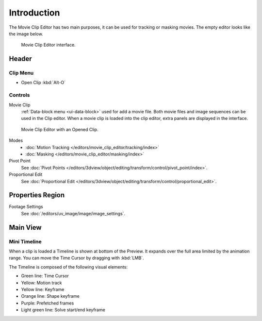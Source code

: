 
************
Introduction
************


The Movie Clip Editor has two main purposes, it can be used for tracking or masking movies.
The empty editor looks like the image below.

.. figure:: /images/editors_movie-clip.png

   Movie Clip Editor interface.


Header
======

Clip Menu
---------

- Open Clip :kbd:`Alt-O`


Controls
--------

Movie Clip
   :ref:`Data-block menu <ui-data-block>` used for add a movie file.
   Both movie files and image sequences can be used in the Clip editor.
   When a movie clip is loaded into the clip editor, extra panels are displayed in the interface.


.. figure:: /images/editors_movie-clip_example.jpg

   Movie Clip Editor with an Opened Clip.

Modes
   - :doc:`Motion Tracking </editors/movie_clip_editor/tracking/index>`
   - :doc:`Masking </editors/movie_clip_editor/masking/index>`

Pivot Point
   See :doc:`Pivot Points </editors/3dview/object/editing/transform/control/pivot_point/index>`.
Proportional Edit
   See :doc:`Proportional Edit </editors/3dview/object/editing/transform/control/proportional_edit>`.


Properties Region
=================

Footage Settings
   See :doc:`/editors/uv_image/image/image_settings`.


Main View
=========

Mini Timeline
-------------

When a clip is loaded a Timeline is shown at bottom of the Preview.
It expands over the full area limited by the animation range.
You can move the Time Cursor by dragging with :kbd:`LMB`.

The Timeline is composed of the following visual elements:

- Green line: Time Cursor
- Yellow: Motion track
- Yellow line: Keyframe
- Orange line: Shape keyframe
- Purple: Prefetched frames
- Light green line: Solve start/end keyframe
